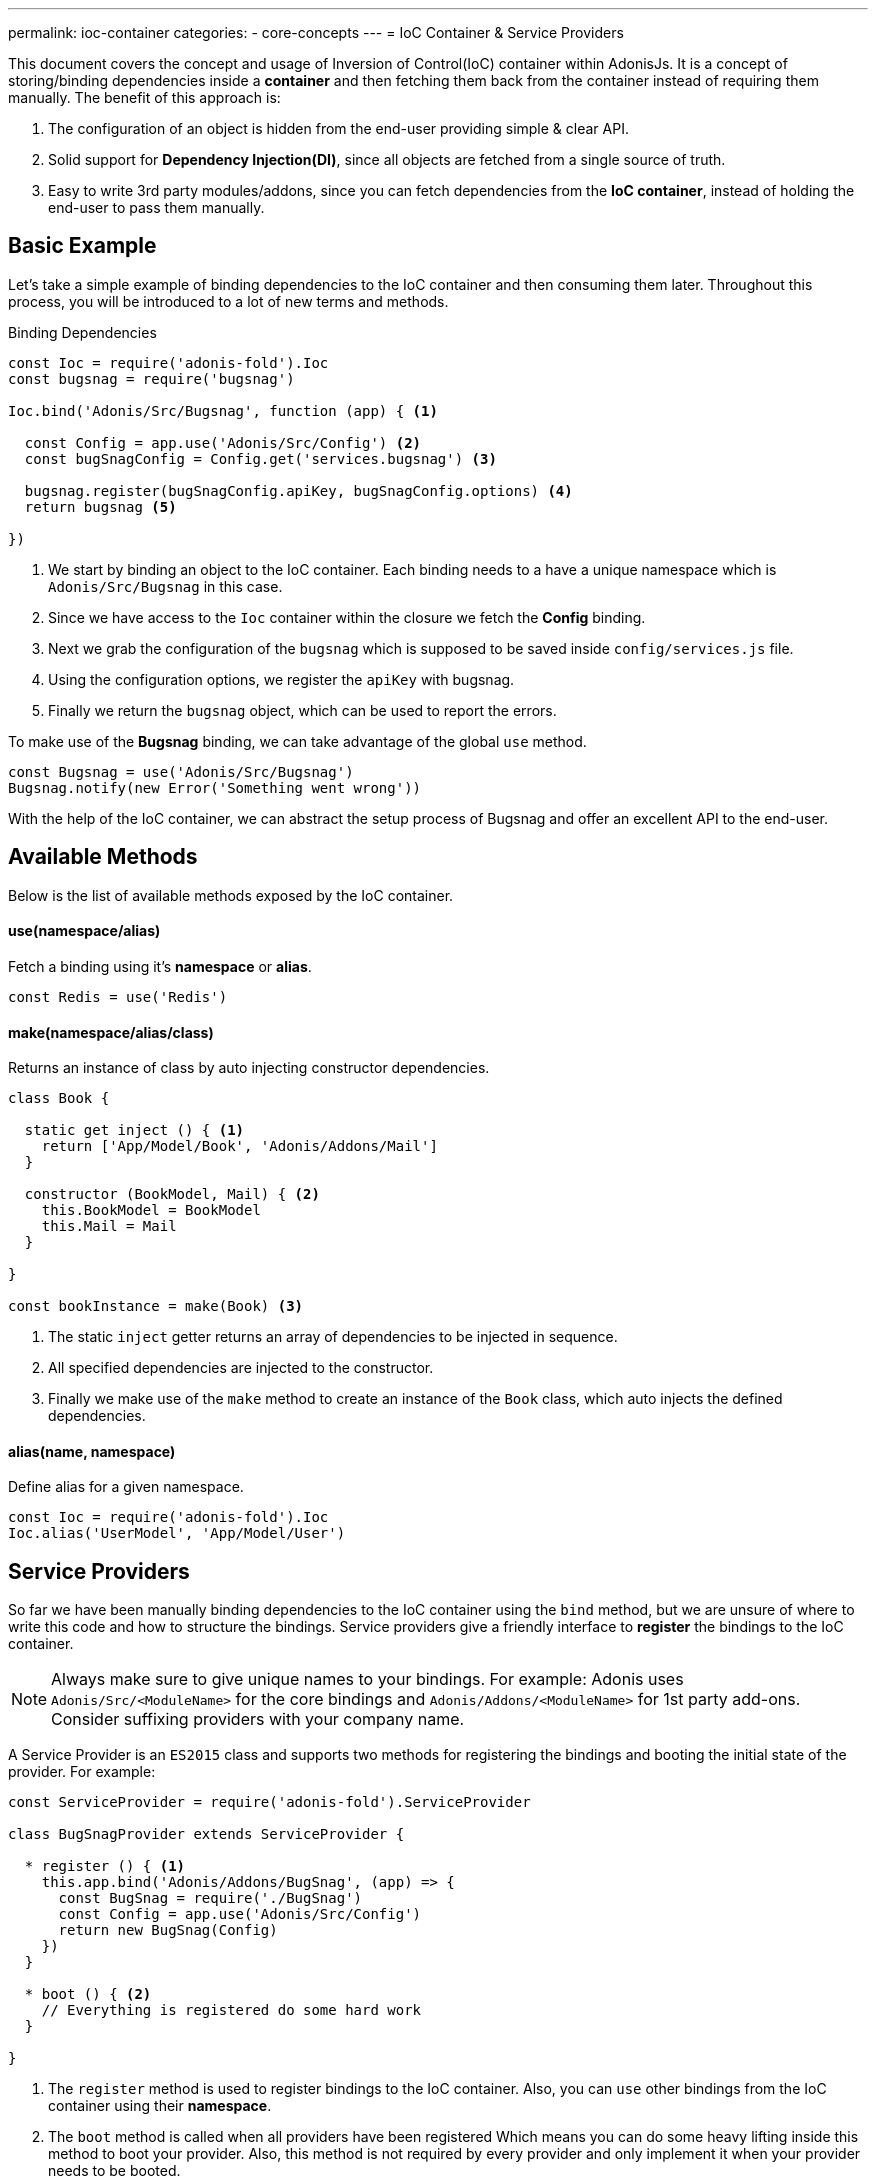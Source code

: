 ---
permalink: ioc-container
categories:
- core-concepts
---
= IoC Container & Service Providers

toc::[]

This document covers the concept and usage of Inversion of Control(IoC) container within AdonisJs. It is a concept of storing/binding dependencies inside a *container* and then fetching them back from the container instead of requiring them manually. The benefit of this approach is:

[pretty-list]
1. The configuration of an object is hidden from the end-user providing simple & clear API.
2. Solid support for *Dependency Injection(DI)*, since all objects are fetched from a single source of truth.
3. Easy to write 3rd party modules/addons, since you can fetch dependencies from the *IoC container*, instead of holding the end-user to pass them manually.

== Basic Example
Let's take a simple example of binding dependencies to the IoC container and then consuming them later. Throughout this process, you will be introduced to a lot of new terms and methods.

.Binding Dependencies
[source, javascript]
----
const Ioc = require('adonis-fold').Ioc
const bugsnag = require('bugsnag')

Ioc.bind('Adonis/Src/Bugsnag', function (app) { <1>

  const Config = app.use('Adonis/Src/Config') <2>
  const bugSnagConfig = Config.get('services.bugsnag') <3>

  bugsnag.register(bugSnagConfig.apiKey, bugSnagConfig.options) <4>
  return bugsnag <5>

})
----

<1> We start by binding an object to the IoC container. Each binding needs to a have a unique namespace which is `Adonis/Src/Bugsnag` in this case.
<2> Since we have access to the `Ioc` container within the closure we fetch the *Config* binding.
<3> Next we grab the configuration of the `bugsnag` which is supposed to be saved inside `config/services.js` file.
<4> Using the configuration options, we register the `apiKey` with bugsnag.
<5> Finally we return the `bugsnag` object, which can be used to report the errors.

To make use of the *Bugsnag* binding, we can take advantage of the global `use` method.

[source, javascript]
----
const Bugsnag = use('Adonis/Src/Bugsnag')
Bugsnag.notify(new Error('Something went wrong'))
----

With the help of the IoC container, we can abstract the setup process of Bugsnag and offer an excellent API to the end-user.

== Available Methods
Below is the list of available methods exposed by the IoC container.

==== use(namespace/alias)
Fetch a binding using it's *namespace* or *alias*.

[source, javascript]
----
const Redis = use('Redis')
----

==== make(namespace/alias/class)
Returns an instance of class by auto injecting constructor dependencies.

[source, javascript]
----
class Book {

  static get inject () { <1>
    return ['App/Model/Book', 'Adonis/Addons/Mail']
  }

  constructor (BookModel, Mail) { <2>
    this.BookModel = BookModel
    this.Mail = Mail
  }

}

const bookInstance = make(Book) <3>
----

<1> The static `inject` getter returns an array of dependencies to be injected in sequence.
<2> All specified dependencies are injected to the constructor.
<3> Finally we make use of the `make` method to create an instance of the `Book` class, which auto injects the defined dependencies.

==== alias(name, namespace)
Define alias for a given namespace.

[source, javascript]
----
const Ioc = require('adonis-fold').Ioc
Ioc.alias('UserModel', 'App/Model/User')
----

== Service Providers
So far we have been manually binding dependencies to the IoC container using the `bind` method, but we are unsure of where to write this code and how to structure the bindings. Service providers give a friendly interface to *register* the bindings to the IoC container.

NOTE: Always make sure to give unique names to your bindings. For example: Adonis uses `Adonis/Src/<ModuleName>` for the core bindings and `Adonis/Addons/<ModuleName>` for 1st party add-ons. Consider suffixing providers with your company name.

A Service Provider is an `ES2015` class and supports two methods for registering the bindings and booting the initial state of the provider. For example:

[source, javascript]
----
const ServiceProvider = require('adonis-fold').ServiceProvider

class BugSnagProvider extends ServiceProvider {

  * register () { <1>
    this.app.bind('Adonis/Addons/BugSnag', (app) => {
      const BugSnag = require('./BugSnag')
      const Config = app.use('Adonis/Src/Config')
      return new BugSnag(Config)
    })
  }

  * boot () { <2>
    // Everything is registered do some hard work
  }

}
----

<1> The `register` method is used to register bindings to the IoC container. Also, you can `use` other bindings from the IoC container using their *namespace*.
<2> The `boot` method is called when all providers have been registered Which means you can do some heavy lifting inside this method to boot your provider. Also, this method is not required by every provider and only implement it when your provider needs to be booted.

== Events
Below is the list of events fired by the IoC container.

[source, javascript]
----
const Ioc = require('adonis-fold').Ioc

Ioc.on('bind:provider', (namespace, isSingleton) => {
  // binding registered
})

Ioc.on('provider:resolved', (namespace, returnValue) => {
  // binding resolved
})

Ioc.on('module:resolved', (namespace, fromPath, returnValue) => {
  // resolved autoloaded module
})

Ioc.on('extend:provider', (key, namespace) => {
  // a provider has been extended
})

Ioc.on('bind:autoload', (namespace, directoryPath) => {
  // defined autoload namespace and directory
})

Ioc.on('bind:alias', (alias, namespace) => {
  // an alias has been registered
})

Ioc.on('providers:registered', () => {
  // all providers have been registered
})

Ioc.on('providers:booted', () => {
  // all providers have been booted
})
----

